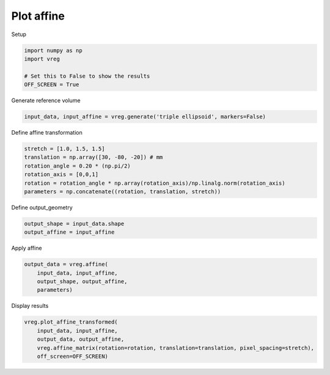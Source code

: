 
.. DO NOT EDIT.
.. THIS FILE WAS AUTOMATICALLY GENERATED BY SPHINX-GALLERY.
.. TO MAKE CHANGES, EDIT THE SOURCE PYTHON FILE:
.. "generated\examples\plot_affine.py"
.. LINE NUMBERS ARE GIVEN BELOW.

.. only:: html

    .. note::
        :class: sphx-glr-download-link-note

        :ref:`Go to the end <sphx_glr_download_generated_examples_plot_affine.py>`
        to download the full example code.

.. rst-class:: sphx-glr-example-title

.. _sphx_glr_generated_examples_plot_affine.py:


===========
Plot affine
===========

.. GENERATED FROM PYTHON SOURCE LINES 8-9

Setup

.. GENERATED FROM PYTHON SOURCE LINES 9-15

.. code-block:: Python

    import numpy as np
    import vreg

    # Set this to False to show the results
    OFF_SCREEN = True








.. GENERATED FROM PYTHON SOURCE LINES 16-17

Generate reference volume

.. GENERATED FROM PYTHON SOURCE LINES 17-19

.. code-block:: Python

    input_data, input_affine = vreg.generate('triple ellipsoid', markers=False)








.. GENERATED FROM PYTHON SOURCE LINES 20-21

Define affine transformation

.. GENERATED FROM PYTHON SOURCE LINES 21-28

.. code-block:: Python

    stretch = [1.0, 1.5, 1.5]
    translation = np.array([30, -80, -20]) # mm
    rotation_angle = 0.20 * (np.pi/2)
    rotation_axis = [0,0,1]
    rotation = rotation_angle * np.array(rotation_axis)/np.linalg.norm(rotation_axis)
    parameters = np.concatenate((rotation, translation, stretch))








.. GENERATED FROM PYTHON SOURCE LINES 29-30

Define output_geometry

.. GENERATED FROM PYTHON SOURCE LINES 30-33

.. code-block:: Python

    output_shape = input_data.shape
    output_affine = input_affine








.. GENERATED FROM PYTHON SOURCE LINES 34-35

Apply affine

.. GENERATED FROM PYTHON SOURCE LINES 35-40

.. code-block:: Python

    output_data = vreg.affine(
        input_data, input_affine, 
        output_shape, output_affine, 
        parameters)








.. GENERATED FROM PYTHON SOURCE LINES 41-42

Display results

.. GENERATED FROM PYTHON SOURCE LINES 42-47

.. code-block:: Python

    vreg.plot_affine_transformed(
        input_data, input_affine, 
        output_data, output_affine, 
        vreg.affine_matrix(rotation=rotation, translation=translation, pixel_spacing=stretch), 
        off_screen=OFF_SCREEN)



.. image-sg:: /generated/examples/images/sphx_glr_plot_affine_001.png
   :alt: plot affine
   :srcset: /generated/examples/images/sphx_glr_plot_affine_001.png
   :class: sphx-glr-single-img






.. rst-class:: sphx-glr-timing

   **Total running time of the script:** (0 minutes 9.888 seconds)


.. _sphx_glr_download_generated_examples_plot_affine.py:

.. only:: html

  .. container:: sphx-glr-footer sphx-glr-footer-example

    .. container:: sphx-glr-download sphx-glr-download-jupyter

      :download:`Download Jupyter notebook: plot_affine.ipynb <plot_affine.ipynb>`

    .. container:: sphx-glr-download sphx-glr-download-python

      :download:`Download Python source code: plot_affine.py <plot_affine.py>`

    .. container:: sphx-glr-download sphx-glr-download-zip

      :download:`Download zipped: plot_affine.zip <plot_affine.zip>`


.. only:: html

 .. rst-class:: sphx-glr-signature

    `Gallery generated by Sphinx-Gallery <https://sphinx-gallery.github.io>`_
